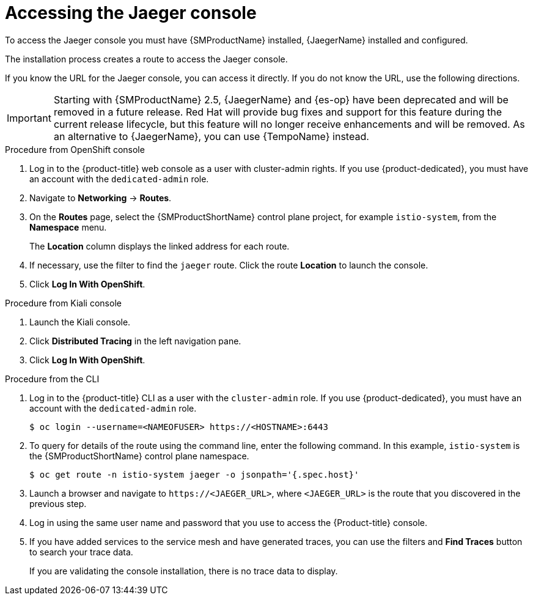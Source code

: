 ////
Module included in the following assemblies:
* service_mesh/v2x/ossm-observability.adoc
* service_mesh/v2x/ossm-troubleshooting-istio.adoc
////

:_mod-docs-content-type: PROCEDURE
[id="ossm-accessing-jaeger-console_{context}"]
= Accessing the Jaeger console

To access the Jaeger console you must have {SMProductName} installed, {JaegerName} installed and configured.

The installation process creates a route to access the Jaeger console.

If you know the URL for the Jaeger console, you can access it directly.  If you do not know the URL, use the following directions.

[IMPORTANT]
====
Starting with {SMProductName} 2.5, {JaegerName} and {es-op} have been deprecated and will be removed in a future release. Red{nbsp}Hat will provide bug fixes and support for this feature during the current release lifecycle, but this feature will no longer receive enhancements and will be removed. As an alternative to {JaegerName}, you can use {TempoName} instead.
====

.Procedure from OpenShift console
. Log in to the {product-title} web console as a user with cluster-admin rights. If you use {product-dedicated}, you must have an account with the `dedicated-admin` role.

. Navigate to *Networking* -> *Routes*.

. On the *Routes* page, select the {SMProductShortName} control plane project, for example `istio-system`, from the *Namespace* menu.
+
The *Location* column displays the linked address for each route.
+
. If necessary, use the filter to find the `jaeger` route.  Click the route *Location* to launch the console.

. Click *Log In With OpenShift*.


.Procedure from Kiali console

. Launch the Kiali console.

. Click *Distributed Tracing* in the left navigation pane.

. Click *Log In With OpenShift*.


.Procedure from the CLI

. Log in to the {product-title} CLI as a user with the `cluster-admin` role. If you use {product-dedicated}, you must have an account with the `dedicated-admin` role.
+
[source,terminal]
----
$ oc login --username=<NAMEOFUSER> https://<HOSTNAME>:6443
----
+
. To query for details of the route using the command line, enter the following command. In this example, `istio-system` is the {SMProductShortName} control plane namespace.
+
[source,terminal]
----
$ oc get route -n istio-system jaeger -o jsonpath='{.spec.host}'
----
+
. Launch a browser and navigate to ``\https://<JAEGER_URL>``, where `<JAEGER_URL>` is the route that you discovered in the previous step.

. Log in using the same user name and password that you use to access the {Product-title} console.

. If you have added services to the service mesh and have generated traces, you can use the filters and *Find Traces* button to search your trace data.
+
If you are validating the console installation, there is no trace data to display.